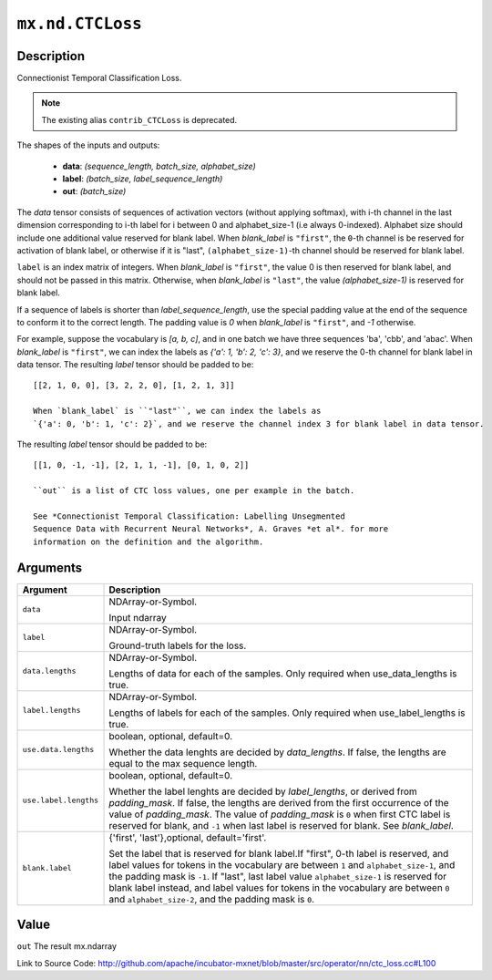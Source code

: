 .. raw:: html



``mx.nd.CTCLoss``
==================================

Description
----------------------

Connectionist Temporal Classification Loss.

.. note:: The existing alias ``contrib_CTCLoss`` is deprecated.

The shapes of the inputs and outputs:

	- **data**: `(sequence_length, batch_size, alphabet_size)`
	- **label**: `(batch_size, label_sequence_length)`
	- **out**: `(batch_size)`

The `data` tensor consists of sequences of activation vectors (without applying softmax),
with i-th channel in the last dimension corresponding to i-th label
for i between 0 and alphabet_size-1 (i.e always 0-indexed).
Alphabet size should include one additional value reserved for blank label.
When `blank_label` is ``"first"``, the ``0``-th channel is be reserved for
activation of blank label, or otherwise if it is "last", ``(alphabet_size-1)``-th channel should be
reserved for blank label.

``label`` is an index matrix of integers. When `blank_label` is ``"first"``,
the value 0 is then reserved for blank label, and should not be passed in this matrix. Otherwise,
when `blank_label` is ``"last"``, the value `(alphabet_size-1)` is reserved for blank label.

If a sequence of labels is shorter than *label_sequence_length*, use the special
padding value at the end of the sequence to conform it to the correct
length. The padding value is `0` when `blank_label` is ``"first"``, and `-1` otherwise.

For example, suppose the vocabulary is `[a, b, c]`, and in one batch we have three sequences
'ba', 'cbb', and 'abac'. When `blank_label` is ``"first"``, we can index the labels as
`{'a': 1, 'b': 2, 'c': 3}`, and we reserve the 0-th channel for blank label in data tensor.
The resulting `label` tensor should be padded to be::

	 [[2, 1, 0, 0], [3, 2, 2, 0], [1, 2, 1, 3]]
	 
	 When `blank_label` is ``"last"``, we can index the labels as
	 `{'a': 0, 'b': 1, 'c': 2}`, and we reserve the channel index 3 for blank label in data tensor.
The resulting `label` tensor should be padded to be::

	 [[1, 0, -1, -1], [2, 1, 1, -1], [0, 1, 0, 2]]
	 
	 ``out`` is a list of CTC loss values, one per example in the batch.
	 
	 See *Connectionist Temporal Classification: Labelling Unsegmented
	 Sequence Data with Recurrent Neural Networks*, A. Graves *et al*. for more
	 information on the definition and the algorithm.
	 
	 
	 


Arguments
------------------

+----------------------------------------+------------------------------------------------------------+
| Argument                               | Description                                                |
+========================================+============================================================+
| ``data``                               | NDArray-or-Symbol.                                         |
|                                        |                                                            |
|                                        | Input ndarray                                              |
+----------------------------------------+------------------------------------------------------------+
| ``label``                              | NDArray-or-Symbol.                                         |
|                                        |                                                            |
|                                        | Ground-truth labels for the loss.                          |
+----------------------------------------+------------------------------------------------------------+
| ``data.lengths``                       | NDArray-or-Symbol.                                         |
|                                        |                                                            |
|                                        | Lengths of data for each of the samples. Only required     |
|                                        | when use_data_lengths is                                   |
|                                        | true.                                                      |
+----------------------------------------+------------------------------------------------------------+
| ``label.lengths``                      | NDArray-or-Symbol.                                         |
|                                        |                                                            |
|                                        | Lengths of labels for each of the samples. Only required   |
|                                        | when use_label_lengths is                                  |
|                                        | true.                                                      |
+----------------------------------------+------------------------------------------------------------+
| ``use.data.lengths``                   | boolean, optional, default=0.                              |
|                                        |                                                            |
|                                        | Whether the data lenghts are decided by `data_lengths`. If |
|                                        | false, the lengths are equal to the max sequence           |
|                                        | length.                                                    |
+----------------------------------------+------------------------------------------------------------+
| ``use.label.lengths``                  | boolean, optional, default=0.                              |
|                                        |                                                            |
|                                        | Whether the label lenghts are decided by `label_lengths`,  |
|                                        | or derived from `padding_mask`. If false, the lengths are  |
|                                        | derived from the first occurrence of the value of          |
|                                        | `padding_mask`. The value of `padding_mask` is ``0`` when  |
|                                        | first CTC label is reserved for blank, and ``-1`` when     |
|                                        | last label is reserved for blank. See                      |
|                                        | `blank_label`.                                             |
+----------------------------------------+------------------------------------------------------------+
| ``blank.label``                        | {'first', 'last'},optional, default='first'.               |
|                                        |                                                            |
|                                        | Set the label that is reserved for blank label.If "first", |
|                                        | 0-th label is reserved, and label values for tokens in the |
|                                        | vocabulary are between ``1`` and ``alphabet_size-1``, and  |
|                                        | the padding mask is ``-1``. If "last", last label value    |
|                                        | ``alphabet_size-1`` is reserved for blank label instead,   |
|                                        | and label values for tokens in the vocabulary are between  |
|                                        | ``0`` and ``alphabet_size-2``, and the padding mask is     |
|                                        | ``0``.                                                     |
+----------------------------------------+------------------------------------------------------------+

Value
----------

``out`` The result mx.ndarray


Link to Source Code: http://github.com/apache/incubator-mxnet/blob/master/src/operator/nn/ctc_loss.cc#L100


.. disqus::
   :disqus_identifier: mx.nd.CTCLoss
